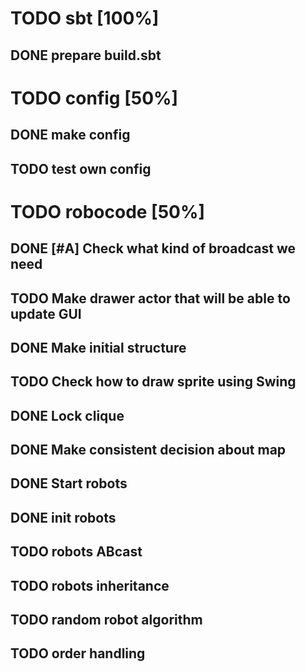 * TODO sbt [100%]
** DONE prepare build.sbt
* TODO config [50%]
** DONE make config
** TODO test own config
* TODO robocode [50%]
** DONE [#A] Check what kind of broadcast we need
** TODO Make drawer actor that will be able to update GUI
** DONE Make initial structure
** TODO Check how to draw sprite using Swing
** DONE Lock clique
** DONE Make consistent decision about map
** DONE Start robots
** DONE init robots
** TODO robots ABcast
** TODO robots inheritance
** TODO random robot algorithm
** TODO order handling
